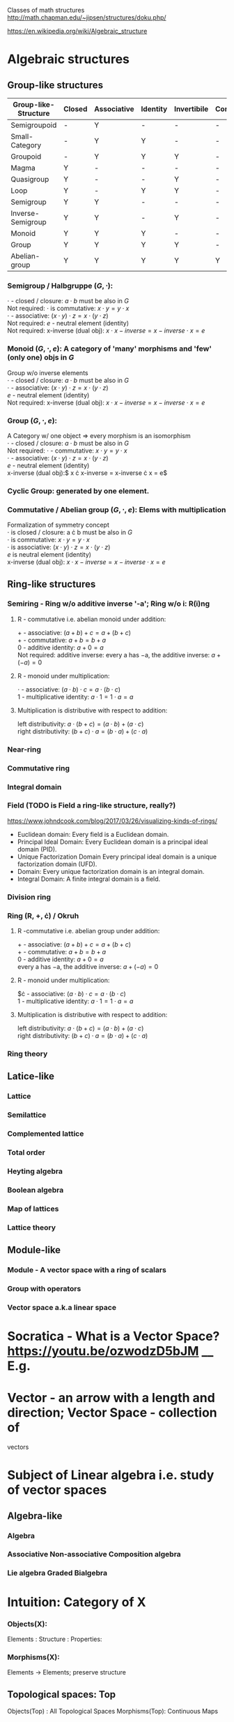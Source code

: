# generate pdf: M-x org-latex-export-to-pdf

#+LATEX_HEADER: \usepackage{cat-7-sketches}
# #+LATEX_HEADER: \usepackage{foo}

# https://en.wikipedia.org/wiki/List_of_mathematical_symbols_by_subject
# latexpreview / nolatexpreview C-c C-x C-l
# #+STARTUP: nolatexpreview
#+STARTUP: showeverything inlineimages latexpreview

Classes of math structures http://math.chapman.edu/~jipsen/structures/doku.php/

https://en.wikipedia.org/wiki/Algebraic_structure

* Algebraic structures
** Group-like structures
| Group-like-Structure | Closed | Associative | Identity | Invertibile | Commutative |
|----------------------|--------|-------------|----------|-------------|-------------|
| Semigroupoid         | -      | Y           | -        | -           | -           |
| Small-Category       | -      | Y           | Y        | -           | -           |
| Groupoid             | -      | Y           | Y        | Y           | -           |
| Magma                | Y      | -           | -        | -           | -           |
| Quasigroup           | Y      | -           | -        | Y           | -           |
| Loop                 | Y      | -           | Y        | Y           | -           |
| Semigroup            | Y      | Y           | -        | -           | -           |
| Inverse-Semigroup    | Y      | Y           | -        | Y           | -           |
| Monoid               | Y      | Y           | Y        | -           | -           |
| Group                | Y      | Y           | Y        | Y           | -           |
| Abelian-group        | Y      | Y           | Y        | Y           | Y           |

*** Semigroup / Halbgruppe $(G, \cdot)$:
    $\cdot$ - closed / closure: $a \cdot b$ must be also in $G$ \\
    Not required: $\cdot$ is commutative: $x \cdot y = y \cdot x$ \\
    $\cdot$ - associative: $(x \cdot y) \cdot z = x \cdot (y \cdot z)$ \\
    Not required: $e$ - neutral element (identity) \\
    Not required: x-inverse (dual obj): $x \cdot x-inverse = x-inverse \cdot x = e$

*** Monoid $(G, \cdot, e)$: A category of 'many' morphisms and 'few' (only one) objs in $G$
    Group w/o inverse elements \\
    $\cdot$ - closed / closure: $a \cdot b$ must be also in $G$ \\
    $\cdot$ - associative: $(x \cdot y) \cdot z = x \cdot (y \cdot z)$ \\
    $e$ - neutral element (identity) \\
    Not required: x-inverse (dual obj): $x \cdot x-inverse = x-inverse \cdot x = e$

*** Group $(G, \cdot, e)$:
    A Category w/ one object => every morphism is an isomorphism \\
    $\cdot$ - closed / closure: $a \cdot b$ must be also in $G$ \\
    Not required: $\cdot$ - commutative: $x \cdot y = y \cdot x$ \\
    $\cdot$ - associative: $(x \cdot y) \cdot z = x \cdot (y \cdot z)$ \\
    $e$ - neutral element (identity) \\
    x-inverse (dual obj):$ x \cdot x-inverse = x-inverse \cdot x = e$ \\

*** Cyclic Group: generated by one element.

*** Commutative / Abelian group $(G, \cdot, e)$: Elems with multiplication
    Formalization of symmetry concept \\
    $\cdot$ is closed / closure: a \cdot b must be also in $G$ \\
    $\cdot$ is commutative: $x \cdot y = y \cdot x$ \\
    $\cdot$ is associative: $(x \cdot y) \cdot z = x \cdot (y \cdot z)$ \\
    $e$ is neutral element (identity) \\
    x-inverse (dual obj): $x \cdot x-inverse = x-inverse \cdot x = e$

** Ring-like structures

*** Semiring - Ring w/o additive inverse '-a'; Ring w/o i: R(i)ng
    
**** R - commutative i.e. abelian monoid under addition:

     $+$ - associative:       $(a + b) + c = a + (b + c)$ \\
     $+$ - commutative:       $a + b = b + a$ \\
     $0$ - additive identity: $a + 0 = a$ \\
     Not required: additive inverse: every a has −a, the additive inverse: $a + (−a) = 0$

**** R - monoid under multiplication:

     $\cdot$ - associative:             $(a \cdot b) \cdot c = a \cdot (b \cdot c)$ \\
     $1$ - multiplicative identity: $a \cdot 1 = 1 \cdot a = a$

**** Multiplication is distributive with respect to addition:

     left distributivity:  $a \cdot (b + c) = (a \cdot b) + (a \cdot c)$ \\
     right distributivity: $(b + c) \cdot a = (b \cdot a) + (c \cdot a)$

*** Near-ring
*** Commutative ring
*** Integral domain
*** Field (TODO is Field a ring-like structure, really?)
https://www.johndcook.com/blog/2017/03/26/visualizing-kinds-of-rings/
- Euclidean domain: Every field is a Euclidean domain.
- Principal Ideal Domain: Every Euclidean domain is a principal ideal domain (PID).
- Unique Factorization Domain Every principal ideal domain is a unique factorization domain (UFD).
- Domain: Every unique factorization domain is an integral domain.
- Integral Domain: A finite integral domain is a field.

*** Division ring
*** Ring (R, +, \cdot) / Okruh
**** R -commutative i.e. abelian group under addition:
     $+$ - associative:                    $(a + b) + c = a + (b + c)$ \\
     $+$ - commutative:                    $a + b = b + a$ \\
     $0$ - additive identity:              $a + 0 = a$ \\
     every a has −a, the additive inverse: $a + (−a) = 0$

**** R - monoid under multiplication:
     $\cdot - associative:             $(a \cdot b) \cdot c = a \cdot (b \cdot c)$ \\
     $1$ - multiplicative identity: $a \cdot 1 = 1 \cdot a = a$

**** Multiplication is distributive with respect to addition:
     left distributivity:  $a \cdot (b + c) = (a \cdot b) + (a \cdot c)$ \\
     right distributivity: $(b + c) \cdot a = (b \cdot a) + (c \cdot a)$
*** Ring theory

** Latice-like
*** Lattice
*** Semilattice
*** Complemented lattice
*** Total order
*** Heyting algebra
*** Boolean algebra
*** Map of lattices
*** Lattice theory

** Module-like
*** Module - A vector space with a ring of scalars
*** Group with operators
*** Vector space a.k.a linear space
* Socratica - What is a Vector Space? https://youtu.be/ozwodzD5bJM __ E.g.
* Vector - an arrow with a length and direction; Vector Space - collection of
vectors
* Subject of Linear algebra i.e. study of vector spaces
** Algebra-like
*** Algebra
*** Associative Non-associative Composition algebra
*** Lie algebra Graded Bialgebra

* Intuition: Category of X
*** Objects(X):
Elements  :
Structure :
Properties:
*** Morphisms(X):
Elements -> Elements; preserve structure

** Topological spaces: Top
Objects(Top)  : All Topological Spaces
Morphisms(Top): Continuous Maps

** Vector Spaces: Vec

*** Objects(Vec):
Elements : All Vector Spaces
Structure: add and scale vectors
Properties: adding vectors is commutative
*** Morphisms(Vec):
Linear transformations preserving sums and scalar multiplications - i.e. vector
scaling

** Posets: Pos
*** Objects(Pos)
Elements(Pos)  : Partialy ordered sets
Structure(Pos) : Order
Properties(Pos): Reflexivity, Transitivity
*** Morphisms(Pos): TODO

